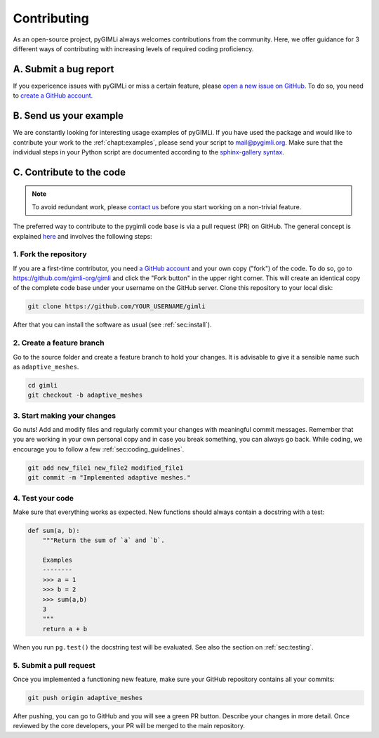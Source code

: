 .. _sec:contributing:

Contributing
============

As an open-source project, pyGIMLi always welcomes contributions from the
community. Here, we offer guidance for 3 different ways of contributing with
increasing levels of required coding proficiency.

A. Submit a bug report
----------------------

If you expericence issues with pyGIMLi or miss a certain feature, please `open a
new issue on GitHub <https://github.com/gimli-org/gimli/issues>`_. To do so,
you need to `create a GitHub account <https://github.com/join>`_.

B. Send us your example
-----------------------

We are constantly looking for interesting usage examples of pyGIMLi. If you have
used the package and would like to contribute your work to the :ref:`chapt:examples`,
please send your script to mail@pygimli.org. Make sure that the individual steps
in your Python script are documented according to the `sphinx-gallery syntax
<http://sphinx-gallery.readthedocs.io/en/latest/tutorials/plot_notebook.html>`_.

C. Contribute to the code
-------------------------

.. note::

    To avoid redundant work, please `contact us
    <mailto:mail@pygimli.org>`_ before you start working on a
    non-trivial feature.

The preferred way to contribute to the pygimli code base is via a pull request
(PR) on GitHub. The general concept is explained `here
<https://guides.github.com/introduction/flow>`_ and involves the following steps:

1. Fork the repository
++++++++++++++++++++++

If you are a first-time contributor, you need `a GitHub account
<https://github.com/join>`_ and your own copy ("fork") of the code. To do so, go
to https://github.com/gimli-org/gimli and click the "Fork button" in the upper
right corner. This will create an identical copy of the complete code base under
your username on the GitHub server. Clone this repository to your local disk:

.. code:: bash

  git clone https://github.com/YOUR_USERNAME/gimli

After that you can install the software as usual (see :ref:`sec:install`).

2. Create a feature branch
++++++++++++++++++++++++++

Go to the source folder and create a feature branch to hold your changes. It is
advisable to give it a sensible name such as ``adaptive_meshes``.

.. code:: bash

  cd gimli
  git checkout -b adaptive_meshes

3. Start making your changes
++++++++++++++++++++++++++++

Go nuts! Add and modify files and regularly commit your changes with meaningful
commit messages. Remember that you are working in your own personal copy and in
case you break something, you can always go back. While coding, we encourage you
to follow a few :ref:`sec:coding_guidelines`.

.. code:: bash

  git add new_file1 new_file2 modified_file1
  git commit -m "Implemented adaptive meshes."

4. Test your code
+++++++++++++++++

Make sure that everything works as expected. New functions should always contain
a docstring with a test:

.. code:: python

  def sum(a, b):
      """Return the sum of `a` and `b`.

      Examples
      --------
      >>> a = 1
      >>> b = 2
      >>> sum(a,b)
      3
      """
      return a + b

When you run ``pg.test()`` the docstring test will be evaluated. See also the
section on :ref:`sec:testing`.

5. Submit a pull request
++++++++++++++++++++++++

Once you implemented a functioning new feature, make sure your GitHub repository
contains all your commits:

.. code:: bash

  git push origin adaptive_meshes

After pushing, you can go to GitHub and you will see a green PR button. Describe
your changes in more detail. Once reviewed by the core developers, your PR will
be merged to the main repository.
